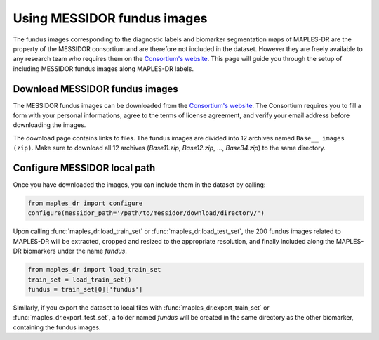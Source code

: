****************************************
Using MESSIDOR fundus images
****************************************

The fundus images corresponding to the diagnostic labels and biomarker segmentation maps of MAPLES-DR are the property of the MESSIDOR consortium and are therefore not included in the dataset. However they are freely available to any research team who requires them on the `Consortium's website <https://www.adcis.net/en/third-party/messidor/>`_. This page will guide you through the setup of including MESSIDOR fundus images along MAPLES-DR labels.

Download MESSIDOR fundus images
================================

The MESSIDOR fundus images can be downloaded from the `Consortium's website <https://www.adcis.net/en/third-party/messidor/>`_. The Consortium requires you to fill a form with your personal informations, agree to the terms of license agreement, and verify your email address before downloading the images. 

The download page contains links to files. The fundus images are divided into 12 archives named ``Base__ images (zip)``. Make sure to download all 12 archives (`Base11.zip`, `Base12.zip`, ...,  `Base34.zip`) to the same directory.


Configure MESSIDOR local path
=============================

Once you have downloaded the images, you can include them in the dataset by calling:

.. code-block:: python

    from maples_dr import configure
    configure(messidor_path='/path/to/messidor/download/directory/')


Upon calling :func:`maples_dr.load_train_set` or :func:`maples_dr.load_test_set`, the 200 fundus images related to MAPLES-DR will be extracted, cropped and resized to the appropriate resolution, and finally included along the MAPLES-DR biomarkers under the name `fundus`.

.. code-block:: python

    from maples_dr import load_train_set
    train_set = load_train_set()
    fundus = train_set[0]['fundus']


Similarly, if you export the dataset to local files with :func:`maples_dr.export_train_set` or  :func:`maples_dr.export_test_set`, a folder named `fundus` will be created in the same directory as the other biomarker, containing the fundus images.